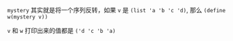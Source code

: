 #+LATEX_CLASS: ramsay-org-article
#+LATEX_CLASS_OPTIONS: [oneside,A4paper,12pt]
#+AUTHOR: Ramsay Leung
#+EMAIL: ramsayleung@gmail.com
#+DATE: 2025-06-13 Fri 23:53

=mystery= 其实就是将一个序列反转，如果 =v= 是 =(list 'a 'b 'c 'd)=, 那么 =(define w(mystery v))=

=v= 和 =w= 打印出来的值都是 =('d 'c 'b 'a)=

[[file:../img/chapter3/exercise-3-14.png]]
